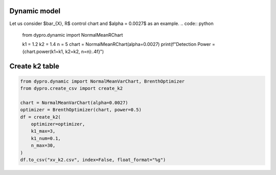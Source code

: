 Dynamic model
************************
Let us consider $\bar_{X}, R$ control chart and $\alpha = 0.0027$ as an example.
.. code:: python


    from dypro.dynamic import NormalMeanRChart

    k1 = 1.2
    k2 = 1.4
    n = 5
    chart = NormalMeanRChart(alpha=0.0027)
    print(f"Detection Power = {chart.power(k1=k1, k2=k2, n=n):.4f}")

Create k2 table
************************
.. code:: python


    from dypro.dynamic import NormalMeanVarChart, BrenthOptimizer
    from dypro.create_csv import create_k2

    chart = NormalMeanVarChart(alpha=0.0027)
    optimizer = BrenthOptimizer(chart, power=0.5)
    df = create_k2(
        optimizer=optimizer,
        k1_max=3,
        k1_num=0.1,
        n_max=30,
    )
    df.to_csv("xv_k2.csv", index=False, float_format="%g")

